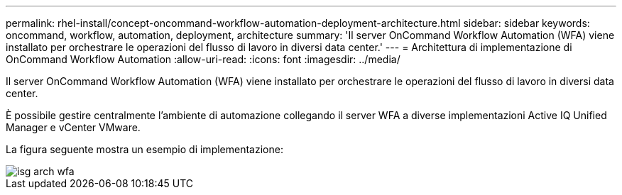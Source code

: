 ---
permalink: rhel-install/concept-oncommand-workflow-automation-deployment-architecture.html 
sidebar: sidebar 
keywords: oncommand, workflow, automation, deployment, architecture 
summary: 'Il server OnCommand Workflow Automation (WFA) viene installato per orchestrare le operazioni del flusso di lavoro in diversi data center.' 
---
= Architettura di implementazione di OnCommand Workflow Automation
:allow-uri-read: 
:icons: font
:imagesdir: ../media/


[role="lead"]
Il server OnCommand Workflow Automation (WFA) viene installato per orchestrare le operazioni del flusso di lavoro in diversi data center.

È possibile gestire centralmente l'ambiente di automazione collegando il server WFA a diverse implementazioni Active IQ Unified Manager e vCenter VMware.

La figura seguente mostra un esempio di implementazione:

image::../media/wfa_arch_isg.gif[isg arch wfa]
